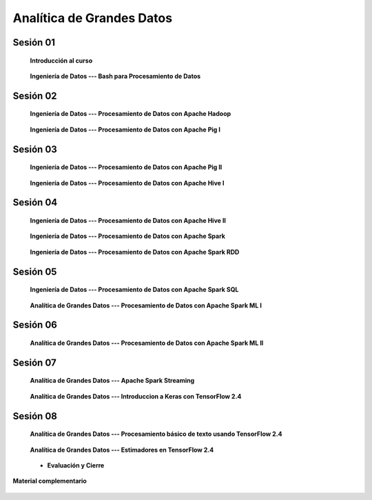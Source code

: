 Analítica de Grandes Datos
=========================================================================================


Sesión 01
^^^^^^^^^^^^^^^^^^^^^^^^^^^^^^^^^^^^^^^^^^^^^^^^^^^^^^^^^^^^^^^^^^^^^^^^^^^^^^^^^^^^^^^^^

    **Introducción al curso**

        .. toctree::
            :maxdepth: 1
            :glob:

            course-info



    **Ingeniería de Datos --- Bash para Procesamiento de Datos**

        .. toctree::
            :maxdepth: 1
            :glob:

            /notebooks/bash/1-*
            /notebooks/bash/2-*
            /notebooks/bash/3-*
            /notebooks/bash/4-*
            /notebooks/bash/5-*


Sesión 02
^^^^^^^^^^^^^^^^^^^^^^^^^^^^^^^^^^^^^^^^^^^^^^^^^^^^^^^^^^^^^^^^^^^^^^^^^^^^^^^^^^^^^^^^^

    **Ingeniería de Datos --- Procesamiento de Datos con Apache Hadoop**
    

        .. toctree::
            :maxdepth: 1
            :glob:

            /notebooks/hadoop/1-*


    **Ingeniería de Datos --- Procesamiento de Datos con Apache Pig I**

        .. toctree::
            :maxdepth: 1
            :glob:

            /notebooks/pig/1-*


Sesión 03
^^^^^^^^^^^^^^^^^^^^^^^^^^^^^^^^^^^^^^^^^^^^^^^^^^^^^^^^^^^^^^^^^^^^^^^^^^^^^^^^^^^^^^^^^

    **Ingeniería de Datos --- Procesamiento de Datos con Apache Pig II**

        .. toctree::
            :maxdepth: 1
            :glob:


            /notebooks/pig/2-*

        
    **Ingeniería de Datos --- Procesamiento de Datos con Apache Hive I**

        .. toctree::
            :maxdepth: 1
            :glob:

            /notebooks/hive/1-*

Sesión 04
^^^^^^^^^^^^^^^^^^^^^^^^^^^^^^^^^^^^^^^^^^^^^^^^^^^^^^^^^^^^^^^^^^^^^^^^^^^^^^^^^^^^^^^^^

    **Ingeniería de Datos --- Procesamiento de Datos con Apache Hive II**

        .. toctree::
            :maxdepth: 1
            :glob:


            /notebooks/hive/2-*        


    **Ingeniería de Datos --- Procesamiento de Datos con Apache Spark**

        .. toctree::
            :maxdepth: 1
            :glob:

            /notebooks/pyspark/1-*


    **Ingeniería de Datos --- Procesamiento de Datos con Apache Spark RDD**
    
        .. toctree::
            :maxdepth: 1
            :glob:
    
            /notebooks/pyspark/2-*


Sesión 05
^^^^^^^^^^^^^^^^^^^^^^^^^^^^^^^^^^^^^^^^^^^^^^^^^^^^^^^^^^^^^^^^^^^^^^^^^^^^^^^^^^^^^^^^^

    **Ingeniería de Datos --- Procesamiento de Datos con Apache Spark SQL**

        .. toctree::
            :maxdepth: 1
            :glob:

            /notebooks/pyspark/3-*

    **Analítica de Grandes Datos --- Procesamiento de Datos con Apache Spark ML I**

        .. toctree::
            :maxdepth: 1
            :glob:

            /notebooks/pyspark/4-*


Sesión 06
^^^^^^^^^^^^^^^^^^^^^^^^^^^^^^^^^^^^^^^^^^^^^^^^^^^^^^^^^^^^^^^^^^^^^^^^^^^^^^^^^^^^^^^^^

    **Analítica de Grandes Datos --- Procesamiento de Datos con Apache Spark ML II**

        .. toctree::
            :maxdepth: 1
            :glob:

            /notebooks/pyspark/5-*
            /notebooks/pyspark/6-*



Sesión 07
^^^^^^^^^^^^^^^^^^^^^^^^^^^^^^^^^^^^^^^^^^^^^^^^^^^^^^^^^^^^^^^^^^^^^^^^^^^^^^^^^^^^^^^^^

    **Analítica de Grandes Datos --- Apache Spark Streaming**

        .. toctree::
            :maxdepth: 1
            :glob:

            /notebooks/pyspark/7-*

    **Analítica de Grandes Datos --- Introduccion a Keras con TensorFlow 2.4**

        .. toctree::
            :maxdepth: 1
            :glob:

            /notebooks/tensorflow/intro/1-*



Sesión 08
^^^^^^^^^^^^^^^^^^^^^^^^^^^^^^^^^^^^^^^^^^^^^^^^^^^^^^^^^^^^^^^^^^^^^^^^^^^^^^^^^^^^^^^^^

    **Analítica de Grandes Datos --- Procesamiento básico de texto usando TensorFlow 2.4**

        .. toctree::
            :maxdepth: 1
            :glob:

            /notebooks/tensorflow/texto/1-*


    **Analítica de Grandes Datos --- Estimadores en TensorFlow 2.4**

        .. toctree::
            :maxdepth: 1
            :glob:

            /notebooks/tensorflow/estimadores/1-*


    * **Evaluación y Cierre**



**Material complementario**


    .. toctree::
        :maxdepth: 1
        :glob:

        /notebooks/sparkr/*

    .. toctree::
        :maxdepth: 1
        :glob:

        /notebooks/sparklyr/*


